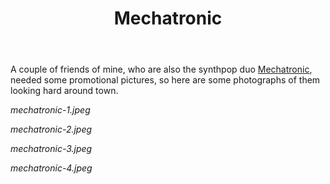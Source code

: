 #+TITLE: Mechatronic
#+URL: /mechatronic
#+THUMBNAIL: mechatronic-1.jpeg

A couple of friends of mine, who are also the synthpop duo [[https://mechatronicmusic.wordpress.com/][Mechatronic]], needed
some promotional pictures, so here are some photographs of them looking hard
around town.

# more

#+CAPTION: Mechatronic 1
#+ATTR_HTML: :alt Mechatronic 1 :title Mechatronic 1
[[mechatronic-1.jpeg]]

#+CAPTION: Mechatronic 2
#+ATTR_HTML: :alt Mechatronic 2 :title Mechatronic 2
[[mechatronic-2.jpeg]]

#+CAPTION: Mechatronic 3
#+ATTR_HTML: :alt Mechatronic 3 :title Mechatronic 3
[[mechatronic-3.jpeg]]

#+CAPTION: Mechatronic 4
#+ATTR_HTML: :alt Mechatronic 4 :title Mechatronic 4
[[mechatronic-4.jpeg]]
